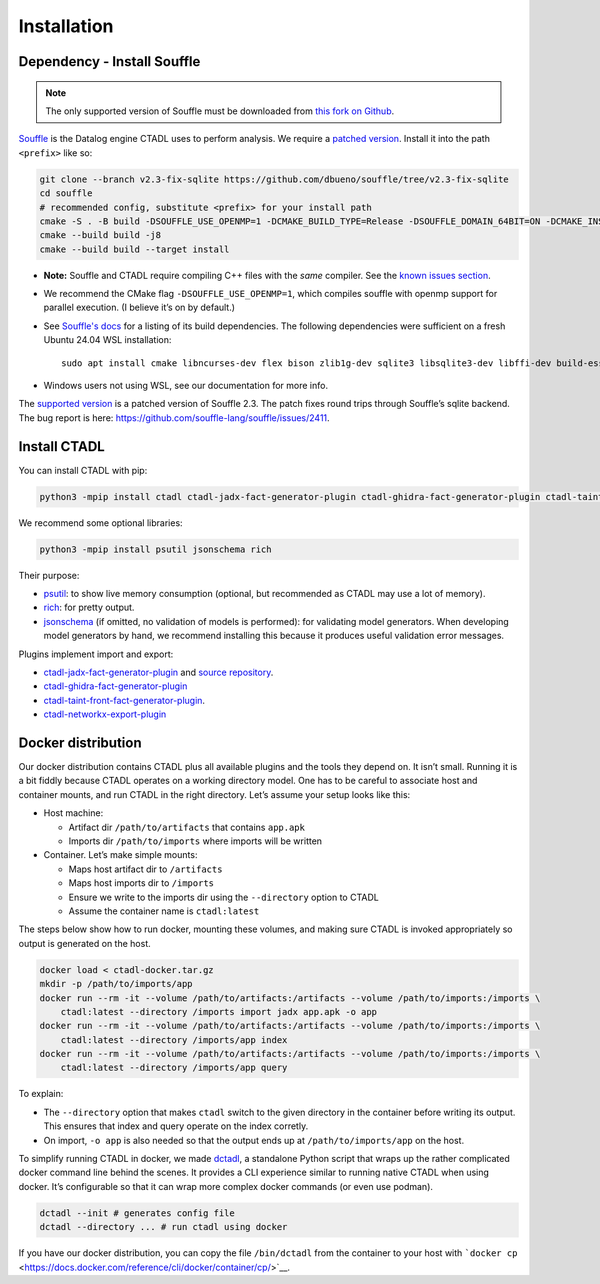 Installation
============

Dependency - Install Souffle
----------------------------

.. note::

   The only supported version of Souffle must be downloaded from
   `this fork on Github
   <https://github.com/dbueno/souffle/tree/v2.3-fix-sqlite>`__.

`Souffle <https://souffle-lang.github.io>`__ is the Datalog engine CTADL
uses to perform analysis. We require a `patched
version <https://github.com/dbueno/souffle/tree/v2.3-fix-sqlite>`__. Install
it into the path ``<prefix>`` like so:

.. code:: sh

   git clone --branch v2.3-fix-sqlite https://github.com/dbueno/souffle/tree/v2.3-fix-sqlite
   cd souffle
   # recommended config, substitute <prefix> for your install path
   cmake -S . -B build -DSOUFFLE_USE_OPENMP=1 -DCMAKE_BUILD_TYPE=Release -DSOUFFLE_DOMAIN_64BIT=ON -DCMAKE_INSTALL_PREFIX=<prefix> ..
   cmake --build build -j8
   cmake --build build --target install

-  **Note:** Souffle and CTADL require compiling C++ files with the
   *same* compiler. See the `known issues
   section <#known_issues_section>`__.

-  We recommend the CMake flag ``-DSOUFFLE_USE_OPENMP=1``, which
   compiles souffle with openmp support for parallel execution. (I
   believe it’s on by default.)

-  See `Souffle's docs <https://souffle-lang.github.io/build>`__ for a listing of its build dependencies. The following dependencies were sufficient on a fresh Ubuntu 24.04
   WSL installation:

   ::

      sudo apt install cmake libncurses-dev flex bison zlib1g-dev sqlite3 libsqlite3-dev libffi-dev build-essential

-  Windows users not using WSL, see our documentation for more info.

The `supported
version <https://github.com/dbueno/souffle/tree/v2.3-fix-sqlite>`__ is a
patched version of Souffle 2.3. The patch fixes round trips through
Souffle’s sqlite backend. The bug report is here:
https://github.com/souffle-lang/souffle/issues/2411.

Install CTADL
-------------

You can install CTADL with pip:

.. code:: sh

   python3 -mpip install ctadl ctadl-jadx-fact-generator-plugin ctadl-ghidra-fact-generator-plugin ctadl-taint-front-fact-generator-plugin

We recommend some optional libraries:

.. code:: sh

   python3 -mpip install psutil jsonschema rich

Their purpose:

- `psutil <https://pypi.org/project/psutil/>`__: to show
  live memory consumption (optional, but recommended as CTADL may use a
  lot of memory).

- `rich <https://pypi.org/project/rich/>`__: for pretty
  output.
  
- `jsonschema <https://pypi.org/project/jsonschema/>`__ (if
  omitted, no validation of models is performed): for validating model
  generators. When developing model generators by hand, we recommend
  installing this because it produces useful validation error messages.

Plugins implement import and export:

-  `ctadl-jadx-fact-generator-plugin <https://pypi.org/project/ctadl-jadx-fact-generator-plugin/>`__
   and `source
   repository <https://github.com/sandialabs/ctadl-jadx-fact-generator/releases>`__.
-  `ctadl-ghidra-fact-generator-plugin <https://pypi.org/project/ctadl-ghidra-fact-generator-plugin/>`__
-  `ctadl-taint-front-fact-generator-plugin <https://pypi.org/project/ctadl-taint-front-fact-generator-plugin/>`__.
-  `ctadl-networkx-export-plugin <https://pypi.org/project/ctadl-networkx-export-plugin/>`__

Docker distribution
-------------------

Our docker distribution contains CTADL plus all available plugins
and the tools they depend on. It isn’t small. Running it is a bit
fiddly because CTADL operates on a working directory model. One
has to be careful to associate host and container mounts, and run
CTADL in the right directory. Let’s assume your setup looks like
this:

-  Host machine:

   -  Artifact dir ``/path/to/artifacts`` that contains ``app.apk``
   -  Imports dir ``/path/to/imports`` where imports will be written

-  Container. Let’s make simple mounts:

   -  Maps host artifact dir to ``/artifacts``
   -  Maps host imports dir to ``/imports``
   -  Ensure we write to the imports dir using the ``--directory``
      option to CTADL
   -  Assume the container name is ``ctadl:latest``

The steps below show how to run docker, mounting these volumes, and
making sure CTADL is invoked appropriately so output is generated on the
host.

.. code:: sh

   docker load < ctadl-docker.tar.gz
   mkdir -p /path/to/imports/app
   docker run --rm -it --volume /path/to/artifacts:/artifacts --volume /path/to/imports:/imports \
       ctadl:latest --directory /imports import jadx app.apk -o app
   docker run --rm -it --volume /path/to/artifacts:/artifacts --volume /path/to/imports:/imports \
       ctadl:latest --directory /imports/app index
   docker run --rm -it --volume /path/to/artifacts:/artifacts --volume /path/to/imports:/imports \
       ctadl:latest --directory /imports/app query

To explain:

-  The ``--directory`` option that makes ``ctadl`` switch to the given
   directory in the container before writing its output. This ensures
   that index and query operate on the index corretly.
-  On import, ``-o app`` is also needed so that the output ends up at
   ``/path/to/imports/app`` on the host.

To simplify running CTADL in docker, we made `dctadl
<https://github.com/sandialabs/ctadl/blob/main/bin/dctadl>`__, a
standalone Python script that wraps up the rather complicated
docker command line behind the scenes. It provides a CLI
experience similar to running native CTADL when using docker. It’s
configurable so that it can wrap more complex docker commands (or
even use podman).

.. code:: sh

   dctadl --init # generates config file
   dctadl --directory ... # run ctadl using docker

If you have our docker distribution, you can copy the file
``/bin/dctadl`` from the container to your host with
```docker cp`` <https://docs.docker.com/reference/cli/docker/container/cp/>`__.
